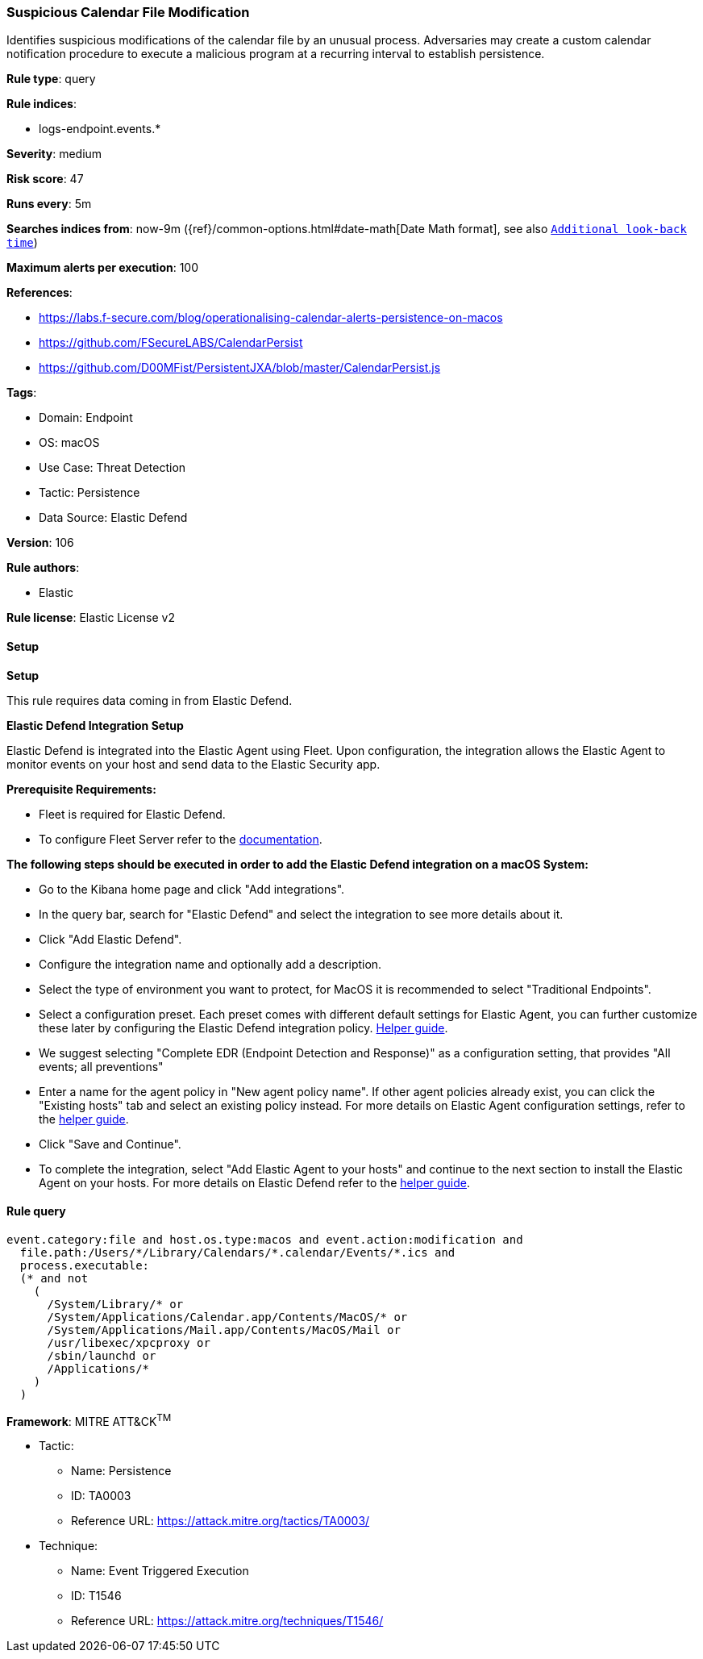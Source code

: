 [[prebuilt-rule-8-13-2-suspicious-calendar-file-modification]]
=== Suspicious Calendar File Modification

Identifies suspicious modifications of the calendar file by an unusual process. Adversaries may create a custom calendar notification procedure to execute a malicious program at a recurring interval to establish persistence.

*Rule type*: query

*Rule indices*: 

* logs-endpoint.events.*

*Severity*: medium

*Risk score*: 47

*Runs every*: 5m

*Searches indices from*: now-9m ({ref}/common-options.html#date-math[Date Math format], see also <<rule-schedule, `Additional look-back time`>>)

*Maximum alerts per execution*: 100

*References*: 

* https://labs.f-secure.com/blog/operationalising-calendar-alerts-persistence-on-macos
* https://github.com/FSecureLABS/CalendarPersist
* https://github.com/D00MFist/PersistentJXA/blob/master/CalendarPersist.js

*Tags*: 

* Domain: Endpoint
* OS: macOS
* Use Case: Threat Detection
* Tactic: Persistence
* Data Source: Elastic Defend

*Version*: 106

*Rule authors*: 

* Elastic

*Rule license*: Elastic License v2


==== Setup



*Setup*


This rule requires data coming in from Elastic Defend.


*Elastic Defend Integration Setup*

Elastic Defend is integrated into the Elastic Agent using Fleet. Upon configuration, the integration allows the Elastic Agent to monitor events on your host and send data to the Elastic Security app.


*Prerequisite Requirements:*

- Fleet is required for Elastic Defend.
- To configure Fleet Server refer to the https://www.elastic.co/guide/en/fleet/current/fleet-server.html[documentation].


*The following steps should be executed in order to add the Elastic Defend integration on a macOS System:*

- Go to the Kibana home page and click "Add integrations".
- In the query bar, search for "Elastic Defend" and select the integration to see more details about it.
- Click "Add Elastic Defend".
- Configure the integration name and optionally add a description.
- Select the type of environment you want to protect, for MacOS it is recommended to select "Traditional Endpoints".
- Select a configuration preset. Each preset comes with different default settings for Elastic Agent, you can further customize these later by configuring the Elastic Defend integration policy. https://www.elastic.co/guide/en/security/current/configure-endpoint-integration-policy.html[Helper guide].
- We suggest selecting "Complete EDR (Endpoint Detection and Response)" as a configuration setting, that provides "All events; all preventions"
- Enter a name for the agent policy in "New agent policy name". If other agent policies already exist, you can click the "Existing hosts" tab and select an existing policy instead.
For more details on Elastic Agent configuration settings, refer to the https://www.elastic.co/guide/en/fleet/current/agent-policy.html[helper guide].
- Click "Save and Continue".
- To complete the integration, select "Add Elastic Agent to your hosts" and continue to the next section to install the Elastic Agent on your hosts.
For more details on Elastic Defend refer to the https://www.elastic.co/guide/en/security/current/install-endpoint.html[helper guide].


==== Rule query


[source, js]
----------------------------------
event.category:file and host.os.type:macos and event.action:modification and
  file.path:/Users/*/Library/Calendars/*.calendar/Events/*.ics and
  process.executable:
  (* and not
    (
      /System/Library/* or
      /System/Applications/Calendar.app/Contents/MacOS/* or
      /System/Applications/Mail.app/Contents/MacOS/Mail or
      /usr/libexec/xpcproxy or
      /sbin/launchd or
      /Applications/*
    )
  )

----------------------------------

*Framework*: MITRE ATT&CK^TM^

* Tactic:
** Name: Persistence
** ID: TA0003
** Reference URL: https://attack.mitre.org/tactics/TA0003/
* Technique:
** Name: Event Triggered Execution
** ID: T1546
** Reference URL: https://attack.mitre.org/techniques/T1546/
